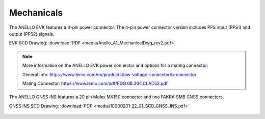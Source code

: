Mechanicals
==================

The ANELLO EVK features a 4-pin power connector. The 4-pin power connector version includes PPS input (PPS1) and output (PPS2) signals.

EVK SCD Drawing: :download:`PDF <media/Anello_A1_MechanicalDwg_rev2.pdf>`

.. figure:: media/Anello_A1_MechanicalDwg_rev2.png
   :align: center

.. note::
   More information on the ANELLO EVK power connector and options for a mating connector:
   
   General Info: `<https://www.lemo.com/en/products/low-voltage-connector/b-connector>`_
   
   Mating Connector: `<https://www.lemo.com/pdf/FGG.0B.304.CLAD52.pdf>`_                                                      


The ANELLO GNSS INS features a 20 pin Molex MX150 connector and two FAKRA SMB GNSS connectors.

GNSS INS SCD Drawing: :download:`PDF <media/10000201-22_01_SCD_GNSS_INS.pdf>`

.. figure:: media/10000201-22_01_SCD_GNSS_INS.pdf
   :align: center
